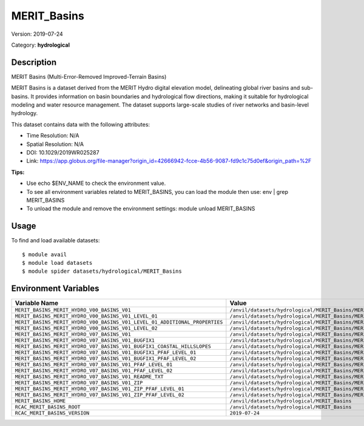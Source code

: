 ============
MERIT_Basins
============

Version: 2019-07-24

Category: **hydrological**

Description
-----------

MERIT Basins (Multi-Error-Removed Improved-Terrain Basins)

MERIT Basins is a dataset derived from the MERIT Hydro digital elevation model, delineating global river basins and sub- basins. It provides information on basin boundaries and hydrological flow directions, making it suitable for hydrological modeling and water resource management. The dataset supports large-scale studies of river networks and basin-level hydrology.

This dataset contains data with the following attributes:

* Time Resolution: N/A

* Spatial Resolution: N/A

* DOI: 10.1029/2019WR025287

* Link: https://app.globus.org/file-manager?origin_id=42666942-fcce-4b56-9087-fd9c1c75d0ef&origin_path=%2F

**Tips:**

* Use echo $ENV_NAME to check the environment value.

* To see all environment variables related to MERIT_BASINS, you can load the module then use: env | grep MERIT_BASINS

* To unload the module and remove the environment settings: module unload MERIT_BASINS

Usage
-----

To find and load available datasets::

    $ module avail
    $ module load datasets
    $ module spider datasets/hydrological/MERIT_Basins

Environment Variables
-------------------

.. list-table::
   :header-rows: 1
   :widths: 25 75

   * - **Variable Name**
     - **Value**
   * - ``MERIT_BASINS_MERIT_HYDRO_V00_BASINS_V01``
     - ``/anvil/datasets/hydrological/MERIT_Basins/MERIT_Hydro_v00_Basins_v01``
   * - ``MERIT_BASINS_MERIT_HYDRO_V00_BASINS_V01_LEVEL_01``
     - ``/anvil/datasets/hydrological/MERIT_Basins/MERIT_Hydro_v00_Basins_v01/level_01``
   * - ``MERIT_BASINS_MERIT_HYDRO_V00_BASINS_V01_LEVEL_01_ADDITIONAL_PROPERTIES``
     - ``/anvil/datasets/hydrological/MERIT_Basins/MERIT_Hydro_v00_Basins_v01/level_01/additional_properties``
   * - ``MERIT_BASINS_MERIT_HYDRO_V00_BASINS_V01_LEVEL_02``
     - ``/anvil/datasets/hydrological/MERIT_Basins/MERIT_Hydro_v00_Basins_v01/level_02``
   * - ``MERIT_BASINS_MERIT_HYDRO_V07_BASINS_V01``
     - ``/anvil/datasets/hydrological/MERIT_Basins/MERIT_Hydro_v07_Basins_v01``
   * - ``MERIT_BASINS_MERIT_HYDRO_V07_BASINS_V01_BUGFIX1``
     - ``/anvil/datasets/hydrological/MERIT_Basins/MERIT_Hydro_v07_Basins_v01_bugfix1``
   * - ``MERIT_BASINS_MERIT_HYDRO_V07_BASINS_V01_BUGFIX1_COASTAL_HILLSLOPES``
     - ``/anvil/datasets/hydrological/MERIT_Basins/MERIT_Hydro_v07_Basins_v01_bugfix1/coastal_hillslopes``
   * - ``MERIT_BASINS_MERIT_HYDRO_V07_BASINS_V01_BUGFIX1_PFAF_LEVEL_01``
     - ``/anvil/datasets/hydrological/MERIT_Basins/MERIT_Hydro_v07_Basins_v01_bugfix1/pfaf_level_01``
   * - ``MERIT_BASINS_MERIT_HYDRO_V07_BASINS_V01_BUGFIX1_PFAF_LEVEL_02``
     - ``/anvil/datasets/hydrological/MERIT_Basins/MERIT_Hydro_v07_Basins_v01_bugfix1/pfaf_level_02``
   * - ``MERIT_BASINS_MERIT_HYDRO_V07_BASINS_V01_PFAF_LEVEL_01``
     - ``/anvil/datasets/hydrological/MERIT_Basins/MERIT_Hydro_v07_Basins_v01/pfaf_level_01``
   * - ``MERIT_BASINS_MERIT_HYDRO_V07_BASINS_V01_PFAF_LEVEL_02``
     - ``/anvil/datasets/hydrological/MERIT_Basins/MERIT_Hydro_v07_Basins_v01/pfaf_level_02``
   * - ``MERIT_BASINS_MERIT_HYDRO_V07_BASINS_V01_README_TXT``
     - ``/anvil/datasets/hydrological/MERIT_Basins/MERIT_Hydro_v07_Basins_v01/ReadMe.txt``
   * - ``MERIT_BASINS_MERIT_HYDRO_V07_BASINS_V01_ZIP``
     - ``/anvil/datasets/hydrological/MERIT_Basins/MERIT_Hydro_v07_Basins_v01/zip``
   * - ``MERIT_BASINS_MERIT_HYDRO_V07_BASINS_V01_ZIP_PFAF_LEVEL_01``
     - ``/anvil/datasets/hydrological/MERIT_Basins/MERIT_Hydro_v07_Basins_v01/zip/pfaf_level_01``
   * - ``MERIT_BASINS_MERIT_HYDRO_V07_BASINS_V01_ZIP_PFAF_LEVEL_02``
     - ``/anvil/datasets/hydrological/MERIT_Basins/MERIT_Hydro_v07_Basins_v01/zip/pfaf_level_02``
   * - ``MERIT_BASINS_HOME``
     - ``/anvil/datasets/hydrological/MERIT_Basins``
   * - ``RCAC_MERIT_BASINS_ROOT``
     - ``/anvil/datasets/hydrological/MERIT_Basins``
   * - ``RCAC_MERIT_BASINS_VERSION``
     - ``2019-07-24``
